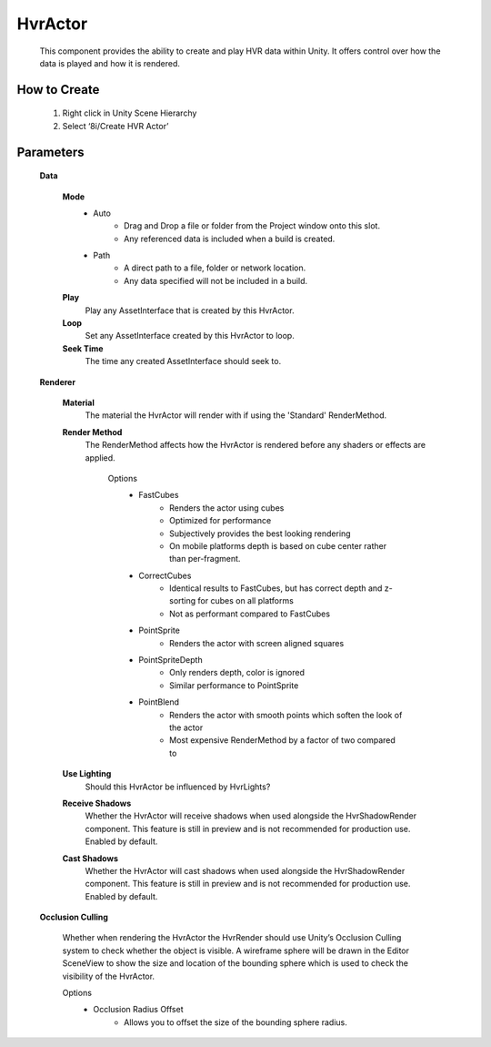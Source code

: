 HvrActor
===========

    This component provides the ability to create and play HVR data within Unity. It offers control over how the data is played and how it is rendered.

How to Create
-------------

    1. Right click in Unity Scene Hierarchy
    2. Select ‘8i/Create HVR Actor’

Parameters
-------------

    **Data**

        **Mode**
            - Auto
                - Drag and Drop a file or folder from the Project window onto this slot.
                - Any referenced data is included when a build is created.
            - Path
                - A direct path to a file, folder or network location.
                - Any data specified will not be included in a build. 

        **Play**
            Play any AssetInterface that is created by this HvrActor.

        **Loop**
            Set any AssetInterface created by this HvrActor to loop.

        **Seek Time**
            The time any created AssetInterface should seek to.

    **Renderer**
                
        **Material**
            The material the HvrActor will render with if using the 'Standard' RenderMethod.

        **Render Method**
                The RenderMethod affects how the HvrActor is rendered before any shaders or effects are applied.

                    Options
                        - FastCubes
                            - Renders the actor using cubes
                            - Optimized for performance
                            - Subjectively provides the best looking rendering
                            - On mobile platforms depth is based on cube center rather than per-fragment. 
                        - CorrectCubes
                            - Identical results to FastCubes, but has correct depth and z-sorting for cubes on all platforms
                            - Not as performant compared to FastCubes
                        - PointSprite
                            - Renders the actor with screen aligned squares
                        - PointSpriteDepth
                            - Only renders depth, color is ignored
                            - Similar performance to PointSprite
                        - PointBlend
                            - Renders the actor with smooth points which soften the look of the actor
                            - Most expensive RenderMethod by a factor of two compared to 

        **Use Lighting**
            Should this HvrActor be influenced by HvrLights?

        **Receive Shadows**
            Whether the HvrActor will receive shadows when used alongside the HvrShadowRender component. 
            This feature is still in preview and is not recommended for production use.
            Enabled by default.

        **Cast Shadows**
            Whether the HvrActor will cast shadows when used alongside the HvrShadowRender component.
            This feature is still in preview and is not recommended for production use.
            Enabled by default.

    **Occlusion Culling**

        Whether when rendering the HvrActor the HvrRender should use Unity’s Occlusion Culling system to check whether the object is visible. A wireframe sphere will be drawn in the Editor SceneView to show the size and location of the bounding sphere which is used to check the visibility of the HvrActor.

        Options
            - Occlusion Radius Offset
                - Allows you to offset the size of the bounding sphere radius.